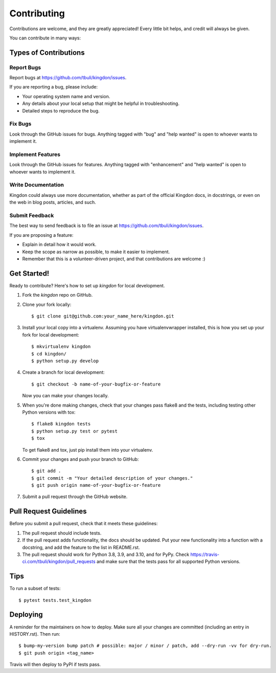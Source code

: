 .. highlight:: shell

============
Contributing
============

Contributions are welcome, and they are greatly appreciated! Every little bit
helps, and credit will always be given.

You can contribute in many ways:

Types of Contributions
----------------------

Report Bugs
~~~~~~~~~~~

Report bugs at https://github.com/tbuli/kingdon/issues.

If you are reporting a bug, please include:

* Your operating system name and version.
* Any details about your local setup that might be helpful in troubleshooting.
* Detailed steps to reproduce the bug.

Fix Bugs
~~~~~~~~

Look through the GitHub issues for bugs. Anything tagged with "bug" and "help
wanted" is open to whoever wants to implement it.

Implement Features
~~~~~~~~~~~~~~~~~~

Look through the GitHub issues for features. Anything tagged with "enhancement"
and "help wanted" is open to whoever wants to implement it.

Write Documentation
~~~~~~~~~~~~~~~~~~~

Kingdon could always use more documentation, whether as part of the
official Kingdon docs, in docstrings, or even on the web in blog posts,
articles, and such.

Submit Feedback
~~~~~~~~~~~~~~~

The best way to send feedback is to file an issue at https://github.com/tbuli/kingdon/issues.

If you are proposing a feature:

* Explain in detail how it would work.
* Keep the scope as narrow as possible, to make it easier to implement.
* Remember that this is a volunteer-driven project, and that contributions
  are welcome :)

Get Started!
------------

Ready to contribute? Here's how to set up `kingdon` for local development.

1. Fork the `kingdon` repo on GitHub.
2. Clone your fork locally::

    $ git clone git@github.com:your_name_here/kingdon.git

3. Install your local copy into a virtualenv. Assuming you have virtualenvwrapper installed, this is how you set up your fork for local development::

    $ mkvirtualenv kingdon
    $ cd kingdon/
    $ python setup.py develop

4. Create a branch for local development::

    $ git checkout -b name-of-your-bugfix-or-feature

   Now you can make your changes locally.

5. When you're done making changes, check that your changes pass flake8 and the
   tests, including testing other Python versions with tox::

    $ flake8 kingdon tests
    $ python setup.py test or pytest
    $ tox

   To get flake8 and tox, just pip install them into your virtualenv.

6. Commit your changes and push your branch to GitHub::

    $ git add .
    $ git commit -m "Your detailed description of your changes."
    $ git push origin name-of-your-bugfix-or-feature

7. Submit a pull request through the GitHub website.

Pull Request Guidelines
-----------------------

Before you submit a pull request, check that it meets these guidelines:

1. The pull request should include tests.
2. If the pull request adds functionality, the docs should be updated. Put
   your new functionality into a function with a docstring, and add the
   feature to the list in README.rst.
3. The pull request should work for Python 3.8, 3.9, and 3.10, and for PyPy. Check
   https://travis-ci.com/tbuli/kingdon/pull_requests
   and make sure that the tests pass for all supported Python versions.

Tips
----

To run a subset of tests::

$ pytest tests.test_kingdon


Deploying
---------

A reminder for the maintainers on how to deploy.
Make sure all your changes are committed (including an entry in HISTORY.rst).
Then run::

$ bump-my-version bump patch # possible: major / minor / patch, add --dry-run -vv for dry-run.
$ git push origin <tag_name>

Travis will then deploy to PyPI if tests pass.
